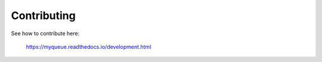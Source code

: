 Contributing
============

See how to contribute here:

    https://myqueue.readthedocs.io/development.html
